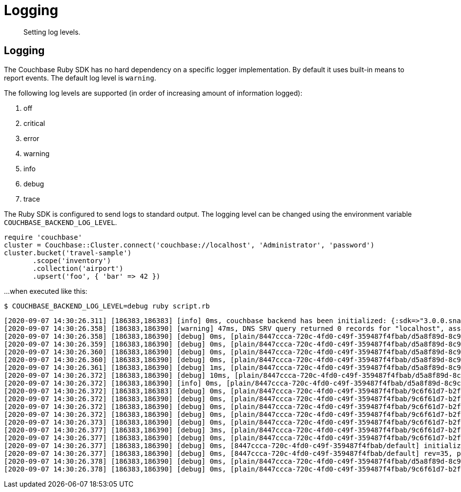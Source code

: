 = Logging
:description: Setting log levels.
:page-topic-type: howto

[abstract]
{description}


== Logging

The Couchbase Ruby SDK has no hard dependency on a specific logger implementation.
By default it uses built-in means to report events.
The default log level is `warning`.

The following log levels are supported (in order of increasing amount of information logged):

. off
. critical
. error
. warning
. info
. debug
. trace

The Ruby SDK is configured to send logs to standard output.
The logging level can be changed using the environment variable `COUCHBASE_BACKEND_LOG_LEVEL`.

[source,ruby]
----
require 'couchbase'
cluster = Couchbase::Cluster.connect('couchbase://localhost', 'Administrator', 'password')
cluster.bucket('travel-sample')
       .scope('inventory')
       .collection('airport')
       .upsert('foo', { 'bar' => 42 })
----

...when executed like this:

[source,console]
----
$ COUCHBASE_BACKEND_LOG_LEVEL=debug ruby script.rb
----

[source,console]
----
[2020-09-07 14:30:26.311] [186383,186383] [info] 0ms, couchbase backend has been initialized: {:sdk=>"3.0.0.snapshot", :backend=>"0.5.0", :build_timestamp=>"2020-09-07 11:24:46", :revision=>"fa3ce49b6b142e2c2e6d03ab16d33b37da3f8c55", :platform=>"Linux-5.7.10-201.fc32.x86_64", :cpu=>"x86_64", :cc=>"GNU 10.2.1", :cxx=>"GNU 10.2.1", :ruby=>"2.7.0", :spdlog=>"1.6.0", :asio=>"1.16.1", :snappy=>"1.1.8", :http_parser=>"2.9.4", :openssl_headers=>"OpenSSL 1.1.1g FIPS  21 Apr 2020", :openssl_runtime=>"OpenSSL 1.1.1g FIPS  21 Apr 2020"}
[2020-09-07 14:30:26.358] [186383,186390] [warning] 47ms, DNS SRV query returned 0 records for "localhost", assuming that cluster is listening this address
[2020-09-07 14:30:26.358] [186383,186390] [debug] 0ms, [plain/8447ccca-720c-4fd0-c49f-359487f4fbab/d5a8f89d-8c9c-4253-f390-754ff8cdaeeb/-] <localhost:11210> attempt to establish MCBP connection
[2020-09-07 14:30:26.359] [186383,186390] [debug] 0ms, [plain/8447ccca-720c-4fd0-c49f-359487f4fbab/d5a8f89d-8c9c-4253-f390-754ff8cdaeeb/-] <localhost:11210> connecting to ::1:11210
[2020-09-07 14:30:26.360] [186383,186390] [debug] 0ms, [plain/8447ccca-720c-4fd0-c49f-359487f4fbab/d5a8f89d-8c9c-4253-f390-754ff8cdaeeb/-] <localhost:11210> connected to ::1:11210
[2020-09-07 14:30:26.360] [186383,186390] [debug] 0ms, [plain/8447ccca-720c-4fd0-c49f-359487f4fbab/d5a8f89d-8c9c-4253-f390-754ff8cdaeeb/-] <localhost/::1:11210> user_agent={"a":"ruby/0.5.0/fa3ce49b6b142e2c2e6d03ab16d33b37da3f8c55","i":"8447ccca-720c-4fd0-c49f-359487f4fbab/d5a8f89d-8c9c-4253-f390-754ff8cdaeeb"}, requested_features=[tcp_nodelay, mutation_seqno, xattr, xerror, select_bucket, snappy, json, duplex, clustermap_change_notification, unordered_execution, alt_request_support, tracing, sync_replication, vattr, collections]
[2020-09-07 14:30:26.361] [186383,186390] [debug] 1ms, [plain/8447ccca-720c-4fd0-c49f-359487f4fbab/d5a8f89d-8c9c-4253-f390-754ff8cdaeeb/-] <localhost/::1:11210> supported_features=[tcp_nodelay, mutation_seqno, xattr, xerror, select_bucket, snappy, json, duplex, clustermap_change_notification, unordered_execution, tracing, alt_request_support, sync_replication, collections, vattr]
[2020-09-07 14:30:26.372] [186383,186390] [debug] 10ms, [plain/8447ccca-720c-4fd0-c49f-359487f4fbab/d5a8f89d-8c9c-4253-f390-754ff8cdaeeb/-] <localhost/::1:11210> received new configuration: #<config:fd801dc8-1b1c-4790-a6de-0830a705bede rev=35, nodes(1)=[#<node:0 hostname="localhost", plain=(kv=11210, mgmt=8091, cbas=8095, fts=8094, n1ql=8093, capi=8092), tls=(kv=11207, mgmt=18091, cbas=18095, fts=18094, n1ql=18093, capi=18092), alt=[]>]>
[2020-09-07 14:30:26.372] [186383,186390] [info] 0ms, [plain/8447ccca-720c-4fd0-c49f-359487f4fbab/d5a8f89d-8c9c-4253-f390-754ff8cdaeeb/-] <localhost/::1:11210> detected network is "default"
[2020-09-07 14:30:26.372] [186383,186383] [debug] 0ms, [plain/8447ccca-720c-4fd0-c49f-359487f4fbab/9c6f61d7-b2f7-42c8-d507-b3af3fa3fe6c/default] <localhost:11210> attempt to establish MCBP connection
[2020-09-07 14:30:26.372] [186383,186390] [debug] 0ms, [plain/8447ccca-720c-4fd0-c49f-359487f4fbab/9c6f61d7-b2f7-42c8-d507-b3af3fa3fe6c/default] <localhost:11210> connecting to ::1:11210
[2020-09-07 14:30:26.372] [186383,186390] [debug] 0ms, [plain/8447ccca-720c-4fd0-c49f-359487f4fbab/9c6f61d7-b2f7-42c8-d507-b3af3fa3fe6c/default] <localhost:11210> connected to ::1:11210
[2020-09-07 14:30:26.372] [186383,186390] [debug] 0ms, [plain/8447ccca-720c-4fd0-c49f-359487f4fbab/9c6f61d7-b2f7-42c8-d507-b3af3fa3fe6c/default] <localhost/::1:11210> user_agent={"a":"ruby/0.5.0/fa3ce49b6b142e2c2e6d03ab16d33b37da3f8c55","i":"8447ccca-720c-4fd0-c49f-359487f4fbab/9c6f61d7-b2f7-42c8-d507-b3af3fa3fe6c"}, requested_features=[tcp_nodelay, mutation_seqno, xattr, xerror, select_bucket, snappy, json, duplex, clustermap_change_notification, unordered_execution, alt_request_support, tracing, sync_replication, vattr, collections]
[2020-09-07 14:30:26.373] [186383,186390] [debug] 0ms, [plain/8447ccca-720c-4fd0-c49f-359487f4fbab/9c6f61d7-b2f7-42c8-d507-b3af3fa3fe6c/default] <localhost/::1:11210> supported_features=[tcp_nodelay, mutation_seqno, xattr, xerror, select_bucket, snappy, json, duplex, clustermap_change_notification, unordered_execution, tracing, alt_request_support, sync_replication, collections, vattr]
[2020-09-07 14:30:26.377] [186383,186390] [debug] 3ms, [plain/8447ccca-720c-4fd0-c49f-359487f4fbab/9c6f61d7-b2f7-42c8-d507-b3af3fa3fe6c/default] <localhost/::1:11210> selected bucket: default
[2020-09-07 14:30:26.377] [186383,186390] [debug] 0ms, [plain/8447ccca-720c-4fd0-c49f-359487f4fbab/9c6f61d7-b2f7-42c8-d507-b3af3fa3fe6c/default] <localhost/::1:11210> received new configuration: #<config:e5a3bdf4-179c-4f80-7c49-1f121de9f3a7 rev=35, uuid=4772d383f8170ac18f3878a6a9b97c90, bucket=default, replicas=0, partitions=1024, nodes(1)=[#<node:0 hostname="localhost", plain=(kv=11210, mgmt=8091, cbas=8095, fts=8094, n1ql=8093, capi=8092), tls=(kv=11207, mgmt=18091, cbas=18095, fts=18094, n1ql=18093, capi=18092), alt=[]>]>
[2020-09-07 14:30:26.377] [186383,186390] [debug] 0ms, [8447ccca-720c-4fd0-c49f-359487f4fbab/default] initialize configuration rev=35
[2020-09-07 14:30:26.377] [186383,186390] [debug] 0ms, [8447ccca-720c-4fd0-c49f-359487f4fbab/default] rev=35, preserve session="9c6f61d7-b2f7-42c8-d507-b3af3fa3fe6c", address="localhost:11210"
[2020-09-07 14:30:26.378] [186383,186390] [debug] 0ms, [plain/8447ccca-720c-4fd0-c49f-359487f4fbab/d5a8f89d-8c9c-4253-f390-754ff8cdaeeb/-] <localhost/::1:11210> stop MCBP connection, reason=do_not_retry
[2020-09-07 14:30:26.378] [186383,186390] [debug] 0ms, [plain/8447ccca-720c-4fd0-c49f-359487f4fbab/9c6f61d7-b2f7-42c8-d507-b3af3fa3fe6c/default] <localhost/::1:11210> stop MCBP connection, reason=do_not_retry
----


// todo
//
// == Log Redaction
